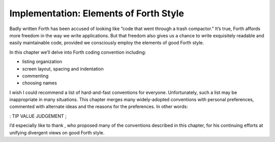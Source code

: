 Implementation: Elements of Forth Style
=======================================

Badly written Forth has been accused of looking like “code that went
through a trash compactor.” It’s true, Forth affords more freedom in the
way we write applications. But that freedom also gives us a chance to
write exquisitely readable and easily maintainable code, provided we
consciously employ the elements of good Forth style.

In this chapter we’ll delve into Forth coding convention including:

-  listing organization

-  screen layout, spacing and indentation

-  commenting

-  choosing names

I wish I could recommend a list of hard-and-fast conventions for
everyone. Unfortunately, such a list may be inappropriate in many
situations. This chapter merges many widely-adopted conventions with
personal preferences, commented with alternate ideas and the reasons for
the preferences. In other words:

: TIP VALUE JUDGEMENT ;

I’d especially like to thank , who proposed many of the conventions
described in this chapter, for his continuing efforts at unifying
divergent views on good Forth style.
